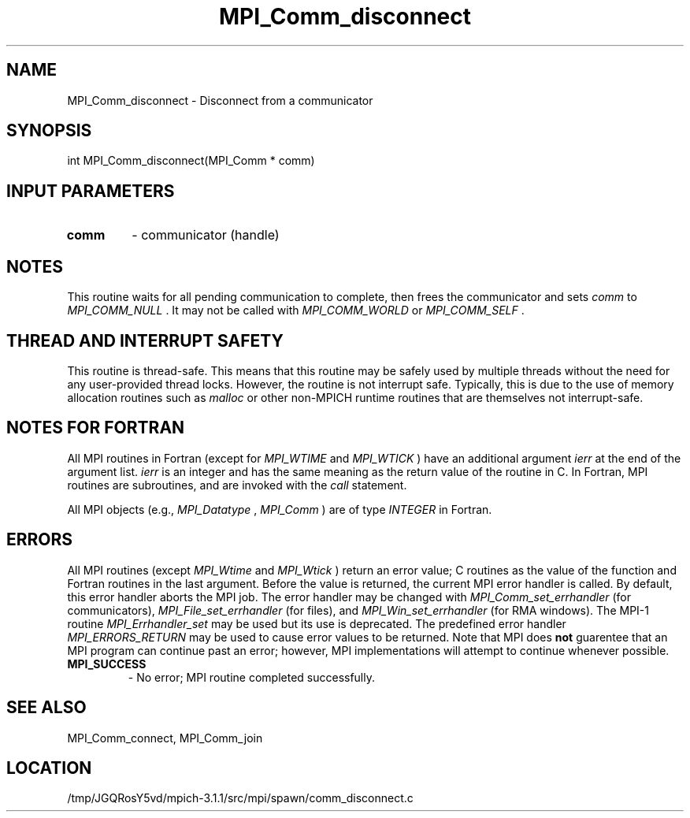 .TH MPI_Comm_disconnect 3 "6/4/2014" " " "MPI"
.SH NAME
MPI_Comm_disconnect \-  Disconnect from a communicator 
.SH SYNOPSIS
.nf
int MPI_Comm_disconnect(MPI_Comm * comm)
.fi
.SH INPUT PARAMETERS
.PD 0
.TP
.B comm 
- communicator (handle) 
.PD 1

.SH NOTES
This routine waits for all pending communication to complete, then frees the
communicator and sets 
.I comm
to 
.I MPI_COMM_NULL
\&.
It may not be called
with 
.I MPI_COMM_WORLD
or 
.I MPI_COMM_SELF
\&.


.SH THREAD AND INTERRUPT SAFETY

This routine is thread-safe.  This means that this routine may be
safely used by multiple threads without the need for any user-provided
thread locks.  However, the routine is not interrupt safe.  Typically,
this is due to the use of memory allocation routines such as 
.I malloc
or other non-MPICH runtime routines that are themselves not interrupt-safe.

.SH NOTES FOR FORTRAN
All MPI routines in Fortran (except for 
.I MPI_WTIME
and 
.I MPI_WTICK
) have
an additional argument 
.I ierr
at the end of the argument list.  
.I ierr
is an integer and has the same meaning as the return value of the routine
in C.  In Fortran, MPI routines are subroutines, and are invoked with the
.I call
statement.

All MPI objects (e.g., 
.I MPI_Datatype
, 
.I MPI_Comm
) are of type 
.I INTEGER
in Fortran.

.SH ERRORS

All MPI routines (except 
.I MPI_Wtime
and 
.I MPI_Wtick
) return an error value;
C routines as the value of the function and Fortran routines in the last
argument.  Before the value is returned, the current MPI error handler is
called.  By default, this error handler aborts the MPI job.  The error handler
may be changed with 
.I MPI_Comm_set_errhandler
(for communicators),
.I MPI_File_set_errhandler
(for files), and 
.I MPI_Win_set_errhandler
(for
RMA windows).  The MPI-1 routine 
.I MPI_Errhandler_set
may be used but
its use is deprecated.  The predefined error handler
.I MPI_ERRORS_RETURN
may be used to cause error values to be returned.
Note that MPI does 
.B not
guarentee that an MPI program can continue past
an error; however, MPI implementations will attempt to continue whenever
possible.

.PD 0
.TP
.B MPI_SUCCESS 
- No error; MPI routine completed successfully.
.PD 1

.SH SEE ALSO
MPI_Comm_connect, MPI_Comm_join
.br
.SH LOCATION
/tmp/JGQRosY5vd/mpich-3.1.1/src/mpi/spawn/comm_disconnect.c
